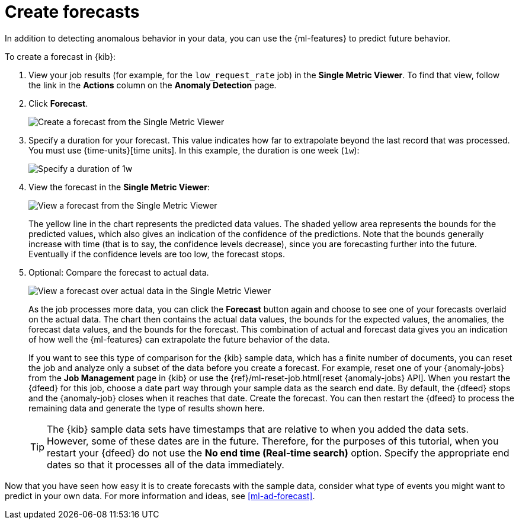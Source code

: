 [role="xpack"]
[[sample-data-forecasts]]
= Create forecasts

In addition to detecting anomalous behavior in your data, you can use the
{ml-features} to predict future behavior.

To create a forecast in {kib}:

. View your job results (for example, for the `low_request_rate` job) in the
**Single Metric Viewer**. To find that view, follow the link in the **Actions**
column on the **Anomaly Detection** page.

. Click **Forecast**.
+
--
[role="screenshot"]
image::images/ml-gs-forecast.png["Create a forecast from the Single Metric Viewer"]
--

. Specify a duration for your forecast. This value indicates how far to
extrapolate beyond the last record that was processed. You must use
{time-units}[time units]. In this example, the duration
is one week (`1w`): +
+
--
[role="screenshot"]
image::images/ml-gs-duration.png["Specify a duration of 1w"]
--

. View the forecast in the **Single Metric Viewer**: +
+
--
[role="screenshot"]
image::images/ml-gs-forecast-results.png["View a forecast from the Single Metric Viewer"]

The yellow line in the chart represents the predicted data values. The shaded
yellow area represents the bounds for the predicted values, which also gives an
indication of the confidence of the predictions. Note that the bounds generally
increase with time (that is to say, the confidence levels decrease), since you
are forecasting further into the future. Eventually if the confidence levels are
too low, the forecast stops.
--

. Optional: Compare the forecast to actual data. +
+
--
[role="screenshot"]
image::images/ml-gs-forecast-actual.png["View a forecast over actual data in the Single Metric Viewer"]

As the job processes more data, you can click the *Forecast* button again and
choose to see one of your forecasts overlaid on the actual data. The chart then
contains the actual data values, the bounds for the expected values, the 
anomalies, the forecast data values, and the bounds for the forecast. This 
combination of actual and forecast data gives you an indication
of how well the {ml-features} can extrapolate the future behavior of the data.

If you want to see this type of comparison for the {kib} sample data, which has
a finite number of documents, you can reset the job and analyze only a subset of
the data before you create a forecast. For example, reset one of your 
{anomaly-jobs} from the *Job Management* page in {kib} or use the
{ref}/ml-reset-job.html[reset {anomaly-jobs} API]. When you restart the {dfeed}
for this job, choose a date part way through your sample data as the search end
date. By default, the {dfeed} stops and the {anomaly-job} closes when it reaches
that date. Create the forecast. You can then restart the {dfeed} to process the
remaining data and generate the type of results shown here.

TIP: The {kib} sample data sets have timestamps that are relative to when you
added the data sets. However, some of these dates are in the future. Therefore,
for the purposes of this tutorial, when you restart your {dfeed} do not use the
**No end time (Real-time search)** option. Specify the appropriate end dates so
that it processes all of the data immediately.

--

Now that you have seen how easy it is to create forecasts with the sample data,
consider what type of events you might want to predict in your own data. For
more information and ideas, see <<ml-ad-forecast>>.